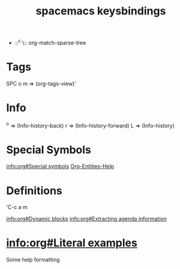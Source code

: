 #+title: spacemacs keysbindings

- ::^c \:: org-match-sparse-tree

* Tags

SPC o m => (org-tags-view)’

* Info

^o => (Info-history-back)
r => (Info-history-forward)
L => (Info-history)

* Special Symbols

[[info:org#Special%20symbols][info:org#Special symbols]]
[[elisp:(org-entities-help)][Org-Entities-Help]]

* Definitions
‘C-c a m

[[info:org#Dynamic%20blocks][info:org#Dynamic blocks]]
[[info:org#Extracting%20agenda%20information][info:org#Extracting agenda information]]

* [[info:org#Literal%20examples][info:org#Literal examples]]

Some help formatting

